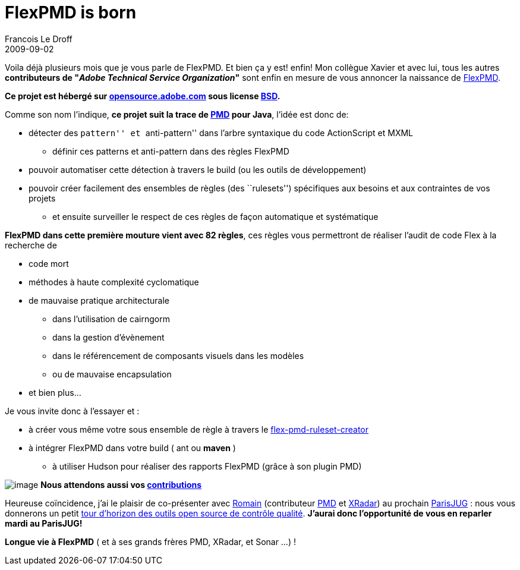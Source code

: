 =  FlexPMD is born
Francois Le Droff
2009-09-02
:jbake-type: post
:jbake-tags:  Adobe, Project, Flex, FlexPMD
:jbake-status: published
:source-highlighter: prettify

Voila déjà plusieurs mois que je vous parle de FlexPMD. Et bien ça y est! enfin! Mon collègue Xavier et avec lui, tous les autres *contributeurs de "__Adobe Technical Service Organization__"* sont enfin en mesure de vous annoncer la naissance de http://blogs.adobe.com/xagnetti/2009/09/flexpmd_release_on_opensourcea.html[FlexPMD].

*Ce projet est hébergé sur http://opensource.adobe.com/wiki/display/flexpmd/FlexPMD[opensource.adobe.com] sous license http://opensource.adobe.com/wiki/display/flexpmd/License[BSD].*

Comme son nom l’indique, **ce projet suit la trace de http://pmd.sourceforge.net/[PMD] pour Java**, l’idée est donc de:

* détecter des ``pattern'' et ``anti-pattern'' dans l’arbre syntaxique du code ActionScript et MXML
** définir ces patterns et anti-pattern dans des règles FlexPMD
* pouvoir automatiser cette détection à travers le build (ou les outils de développement)
* pouvoir créer facilement des ensembles de règles (des ``rulesets'') spécifiques aux besoins et aux contraintes de vos projets
** et ensuite surveiller le respect de ces règles de façon automatique et systématique

**FlexPMD dans cette première mouture vient avec 82 règles**, ces règles vous permettront de réaliser l’audit de code Flex à la recherche de

* code mort
* méthodes à haute complexité cyclomatique
* de mauvaise pratique architecturale
** dans l’utilisation de cairngorm
** dans la gestion d’évènement
** dans le référencement de composants visuels dans les modèles
** ou de mauvaise encapsulation
* et bien plus…

Je vous invite donc à l’essayer et :

* à créer vous même votre sous ensemble de règle à travers le http://opensource.adobe.com/svn/opensource/flexpmd/bin/flex-pmd-ruleset-creator.html[flex-pmd-ruleset-creator]
* à intégrer FlexPMD dans votre build ( ant ou *maven* )
** à utiliser Hudson pour réaliser des rapports FlexPMD (grâce à son plugin PMD)

image:http://francois.le.droff.com/xwiki/bin/download/Geek/FlexPMD/white026.jpg[image] *Nous attendons aussi vos http://opensource.adobe.com/wiki/display/flexpmd/Developer+documentation[contributions]*

Heureuse coïncidence, j’ai le plaisir de co-présenter avec http://88.191.25.234/wordpress/[Romain] (contributeur http://pmd.sourceforge.net/[PMD] et http://xradar.sourceforge.net/[XRadar]) au prochain http://www.parisjug.org[ParisJUG] : nous vous donnerons un petit http://www.parisjug.org/xwiki/bin/view/Meeting/20090915[tour d’horizon des outils open source de contrôle qualité]. *J’aurai donc l’opportunité de vous en reparler mardi au ParisJUG!*

*Longue vie à FlexPMD* ( et à ses grands frères PMD, XRadar, et Sonar …) !
